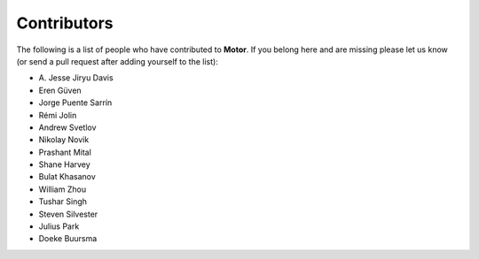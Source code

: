 Contributors
============
The following is a list of people who have contributed to
**Motor**. If you belong here and are missing please let us know
(or send a pull request after adding yourself to the list):

- A\. Jesse Jiryu Davis
- Eren Güven
- Jorge Puente Sarrín
- Rémi Jolin
- Andrew Svetlov
- Nikolay Novik
- Prashant Mital
- Shane Harvey
- Bulat Khasanov
- William Zhou
- Tushar Singh
- Steven Silvester
- Julius Park
- Doeke Buursma
